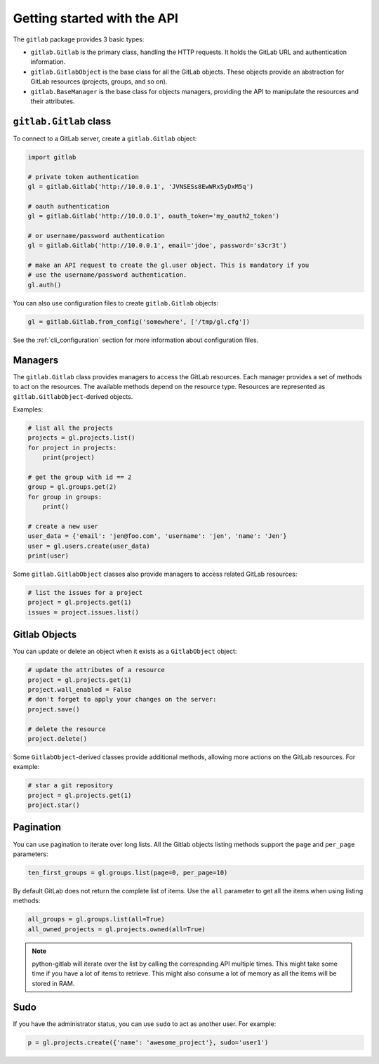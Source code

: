 ############################
Getting started with the API
############################

The ``gitlab`` package provides 3 basic types:

* ``gitlab.Gitlab`` is the primary class, handling the HTTP requests. It holds
  the GitLab URL and authentication information.
* ``gitlab.GitlabObject`` is the base class for all the GitLab objects. These
  objects provide an abstraction for GitLab resources (projects, groups, and so
  on).
* ``gitlab.BaseManager`` is the base class for objects managers, providing the
  API to manipulate the resources and their attributes.

``gitlab.Gitlab`` class
=======================

To connect to a GitLab server, create a ``gitlab.Gitlab`` object:

.. code-block:: python

   import gitlab

   # private token authentication
   gl = gitlab.Gitlab('http://10.0.0.1', 'JVNSESs8EwWRx5yDxM5q')

   # oauth authentication
   gl = gitlab.Gitlab('http://10.0.0.1', oauth_token='my_oauth2_token')

   # or username/password authentication
   gl = gitlab.Gitlab('http://10.0.0.1', email='jdoe', password='s3cr3t')

   # make an API request to create the gl.user object. This is mandatory if you
   # use the username/password authentication.
   gl.auth()

You can also use configuration files to create ``gitlab.Gitlab`` objects:

.. code-block:: python

   gl = gitlab.Gitlab.from_config('somewhere', ['/tmp/gl.cfg'])

See the :ref:`cli_configuration` section for more information about
configuration files.


Managers
========

The ``gitlab.Gitlab`` class provides managers to access the GitLab resources.
Each manager provides a set of methods to act on the resources. The available
methods depend on the resource type. Resources are represented as
``gitlab.GitlabObject``-derived objects.

Examples:

.. code-block:: python

   # list all the projects
   projects = gl.projects.list()
   for project in projects:
       print(project)

   # get the group with id == 2
   group = gl.groups.get(2)
   for group in groups:
       print()

   # create a new user
   user_data = {'email': 'jen@foo.com', 'username': 'jen', 'name': 'Jen'}
   user = gl.users.create(user_data)
   print(user)

Some ``gitlab.GitlabObject`` classes also provide managers to access related
GitLab resources:

.. code-block:: python

   # list the issues for a project
   project = gl.projects.get(1)
   issues = project.issues.list()

Gitlab Objects
==============

You can update or delete an object when it exists as a ``GitlabObject`` object:

.. code-block:: python

   # update the attributes of a resource
   project = gl.projects.get(1)
   project.wall_enabled = False
   # don't forget to apply your changes on the server:
   project.save()

   # delete the resource
   project.delete()


Some ``GitlabObject``-derived classes provide additional methods, allowing more
actions on the GitLab resources. For example:

.. code-block:: python

   # star a git repository
   project = gl.projects.get(1)
   project.star()

Pagination
==========

You can use pagination to iterate over long lists. All the Gitlab objects
listing methods support the ``page`` and ``per_page`` parameters:

.. code-block:: python

   ten_first_groups = gl.groups.list(page=0, per_page=10)

By default GitLab does not return the complete list of items.  Use the ``all``
parameter to get all the items when using listing methods:

.. code-block:: python

   all_groups = gl.groups.list(all=True)
   all_owned_projects = gl.projects.owned(all=True)

.. note::

   python-gitlab will iterate over the list by calling the correspnding API
   multiple times. This might take some time if you have a lot of items to
   retrieve. This might also consume a lot of memory as all the items will be
   stored in RAM.

Sudo
====

If you have the administrator status, you can use ``sudo`` to act as another
user. For example:

.. code-block:: python

   p = gl.projects.create({'name': 'awesome_project'}, sudo='user1')

